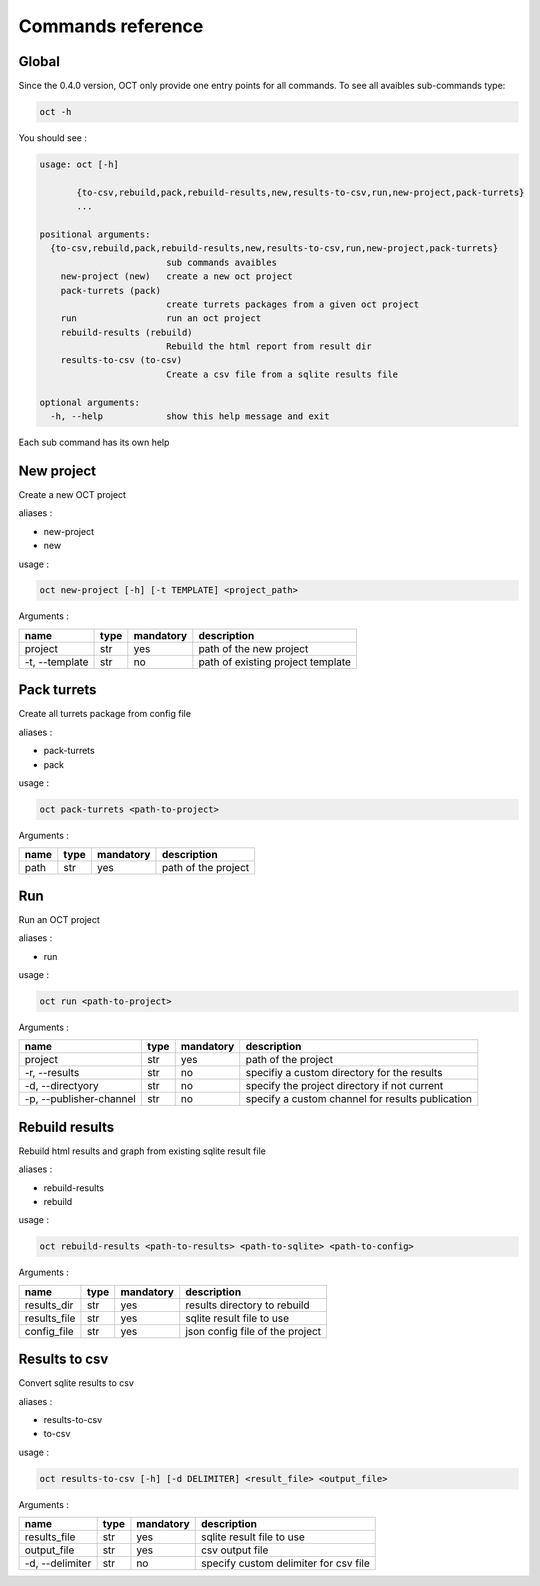 Commands reference
==================

Global
------

Since the 0.4.0 version, OCT only provide one entry points for all commands.
To see all avaibles sub-commands type:

.. code-block:: sh

    oct -h

You should see :

.. code-block:: sh

    usage: oct [-h]

           {to-csv,rebuild,pack,rebuild-results,new,results-to-csv,run,new-project,pack-turrets}
           ...

    positional arguments:
      {to-csv,rebuild,pack,rebuild-results,new,results-to-csv,run,new-project,pack-turrets}
                            sub commands avaibles
        new-project (new)   create a new oct project
        pack-turrets (pack)
                            create turrets packages from a given oct project
        run                 run an oct project
        rebuild-results (rebuild)
                            Rebuild the html report from result dir
        results-to-csv (to-csv)
                            Create a csv file from a sqlite results file

    optional arguments:
      -h, --help            show this help message and exit

Each sub command has its own help

New project
-----------

Create a new OCT project

aliases :

* new-project
* new

usage :

.. code-block:: sh

    oct new-project [-h] [-t TEMPLATE] <project_path>

Arguments :

=============== ====  ========== ==================================
name            type  mandatory  description
=============== ====  ========== ==================================
project         str   yes        path of the new project
-t, --template  str   no         path of existing project template
=============== ====  ========== ==================================


Pack turrets
------------

Create all turrets package from config file

aliases :

* pack-turrets
* pack

usage :

.. code-block:: sh

    oct pack-turrets <path-to-project>

Arguments :

======== ====  ========== =======================
name     type  mandatory  description
======== ====  ========== =======================
path     str   yes        path of the project
======== ====  ========== =======================


Run
---

Run an OCT project

aliases :

* run

usage :

.. code-block:: sh

    oct run <path-to-project>

Arguments :

======================= ====  ========== =================================================
name                    type  mandatory  description
======================= ====  ========== =================================================
project                 str   yes        path of the project
-r, --results           str   no         specifiy a custom directory for the results
-d, --directyory        str   no         specify the project directory if not current
-p, --publisher-channel str   no         specify a custom channel for results publication
======================= ====  ========== =================================================

Rebuild results
---------------

Rebuild html results and graph from existing sqlite result file

aliases :

* rebuild-results
* rebuild

usage :

.. code-block:: sh

    oct rebuild-results <path-to-results> <path-to-sqlite> <path-to-config>

Arguments :

================ ====  ========== =============================================
name             type  mandatory  description
================ ====  ========== =============================================
results_dir      str   yes        results directory to rebuild
results_file     str   yes        sqlite result file to use
config_file      str   yes        json config file of the project
================ ====  ========== =============================================

Results to csv
---------------

Convert sqlite results to csv

aliases :

* results-to-csv
* to-csv

usage :

.. code-block:: sh

    oct results-to-csv [-h] [-d DELIMITER] <result_file> <output_file>

Arguments :

================ ====  ========== =============================================
name             type  mandatory  description
================ ====  ========== =============================================
results_file     str   yes        sqlite result file to use
output_file      str   yes        csv output file
-d, --delimiter  str   no         specify custom delimiter for csv file
================ ====  ========== =============================================
